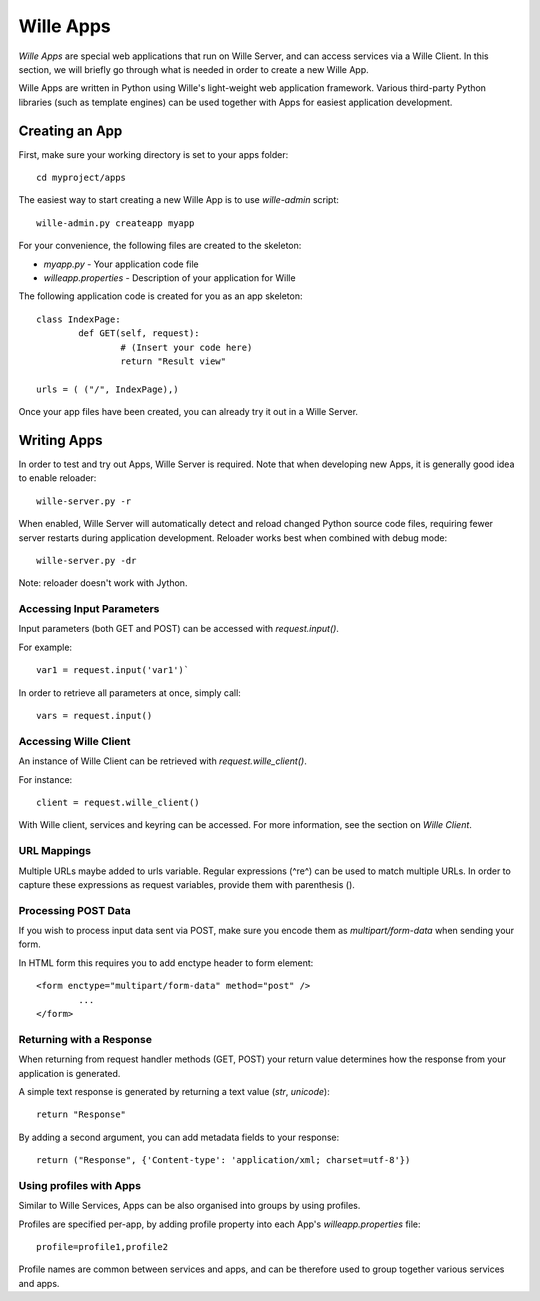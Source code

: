 Wille Apps
==========

`Wille Apps` are special web applications that run on Wille Server, and
can access services via a Wille Client. In this section, we will briefly
go through what is needed in order to create a new Wille App.

Wille Apps are written in Python using Wille's light-weight web application
framework. Various third-party Python libraries (such as template engines)
can be used together with Apps for easiest application development.

Creating an App
---------------

First, make sure your working directory is set to your apps folder::

	cd myproject/apps


The easiest way to start creating a new Wille App is to use `wille-admin`
script::

	wille-admin.py createapp myapp
	
For your convenience, the following files are created to the skeleton:

* `myapp.py` - Your application code file
* `willeapp.properties` - Description of your application for Wille 

The following application code is created for you as an app skeleton::

	class IndexPage:
		def GET(self, request):
			# (Insert your code here)
			return "Result view"

	urls = ( ("/", IndexPage),)

Once your app files have been created, you can already try it out in a Wille Server.

Writing Apps
------------

In order to test and try out Apps, Wille Server is required. Note that when
developing new Apps, it is generally good idea to enable reloader::

	wille-server.py -r

When enabled, Wille Server will automatically detect and reload changed Python
source code files, requiring fewer server restarts during application
development. Reloader works best when combined with debug mode::

	wille-server.py -dr
	
Note: reloader doesn't work with Jython.

Accessing Input Parameters
^^^^^^^^^^^^^^^^^^^^^^^^^^

Input parameters (both GET and POST) can be accessed with `request.input()`.

For example::

	var1 = request.input('var1')`
	
In order to retrieve all parameters at once, simply call::

	vars = request.input()
	
Accessing Wille Client
^^^^^^^^^^^^^^^^^^^^^^
	
An instance of Wille Client can be retrieved with `request.wille_client()`.

For instance::

    client = request.wille_client()
    
With Wille client, services and keyring can be accessed. For more information,
see the section on `Wille Client`.

URL Mappings
^^^^^^^^^^^^

Multiple URLs maybe added to urls variable. Regular expressions (^re^) can
be used to match multiple URLs. In order to capture these expressions as
request variables, provide them with parenthesis ().

Processing POST Data
^^^^^^^^^^^^^^^^^^^^

If you wish to process input data sent via POST, make sure you encode them
as `multipart/form-data` when sending your form.

In HTML form this requires you to add enctype header to form element::

	<form enctype="multipart/form-data" method="post" />
		...
	</form> 

Returning with a Response
^^^^^^^^^^^^^^^^^^^^^^^^^

When returning from request handler methods (GET, POST) your return value
determines how the response from your application is generated.

A simple text response is generated by returning a text value (`str`, `unicode`)::

	return "Response"

By adding a second argument, you can add metadata fields to your response::

	return ("Response", {'Content-type': 'application/xml; charset=utf-8'})

Using profiles with Apps
^^^^^^^^^^^^^^^^^^^^^^^^

Similar to Wille Services, Apps can be also organised into groups by using
profiles. 

Profiles are specified per-app, by adding profile property into each App's
`willeapp.properties` file::

	profile=profile1,profile2

Profile names are common between services and apps, and can be therefore used
to group together various services and apps.

